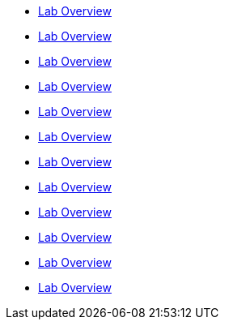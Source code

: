 * xref:01_2_Reactive_Programming_Lab.adoc[Lab Overview]
* xref:01_3_API_Development_Lab.adoc[Lab Overview]
* xref:02_1_Reactive_Messaging_Lab.adoc[Lab Overview]
* xref:02_2_Message_Serialization_And_Schema_Registry_Lab.adoc[Lab Overview]
* xref:02_3_Stream_Processing_Lab.adoc[Lab Overview]
* xref:03_2_Outbox_Pattern_Lab.adoc[Lab Overview]
* xref:03_3_DataGrid_Lab.adoc[Lab Overview]
* xref:04_1_Securing_Applications_Lab.adoc[Lab Overview]
* xref:05_1_Application_Metrics_And_Monitoring_Lab.adoc[Lab Overview]
* xref:05_2_Distributed_Tracing_Lab.adoc[Lab Overview]
* xref:06_1_Resilience_Lab.adoc[Lab Overview]
* xref:07_1_Serverless_Lab.adoc[Lab Overview]
